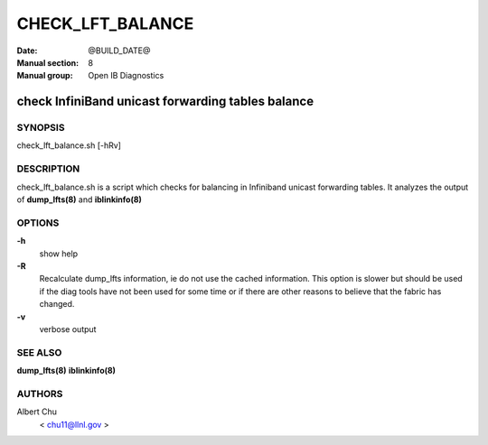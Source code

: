 =================
CHECK_LFT_BALANCE
=================

:Date: @BUILD_DATE@
:Manual section: 8
:Manual group: Open IB Diagnostics

--------------------------------------------------
check InfiniBand unicast forwarding tables balance
--------------------------------------------------


SYNOPSIS
========

check_lft_balance.sh [-hRv]


DESCRIPTION
===========

check_lft_balance.sh is a script which checks for balancing in Infiniband
unicast forwarding tables.  It analyzes the output of
**dump_lfts(8)** and **iblinkinfo(8)**

OPTIONS
=======

**-h**
        show help

**-R**
        Recalculate dump_lfts information, ie do not use the cached
        information.  This option is slower but should be used if the diag
        tools have not been used for some time or if there are other reasons to
        believe that the fabric has changed.

**-v**
        verbose output

SEE ALSO
========

**dump_lfts(8)**
**iblinkinfo(8)**

AUTHORS
=======

Albert Chu
        < chu11@llnl.gov >
